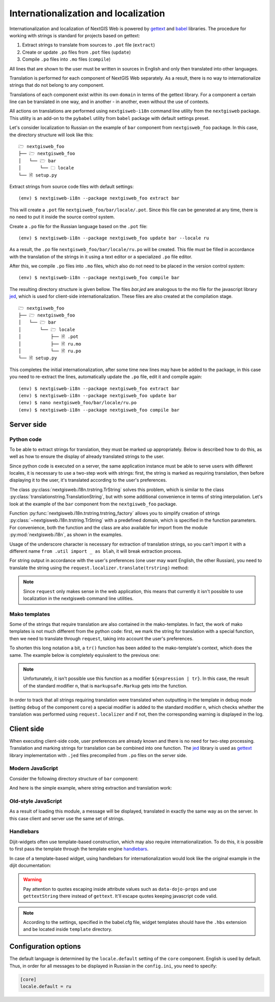 Internationalization and localization
=====================================

Internationalization and localization of NextGIS Web is powered by `gettext`_
and `babel`_ libraries. The procedure for working with strings is standard for
projects based on gettext:

.. _gettext: http://www.gnu.org/software/gettext
.. _babel: http://babel.pocoo.org/

1. Extract strings to translate from sources to ``.pot`` file (``extract``)
2. Create or update ``.po`` files from ``.pot`` files (``update``)
3. Compile ``.po`` files into ``.mo`` files (``compile``)

All lines that are shown to the user must be written in sources in English and
only then translated into other languages.

Translation is performed for each component of NextGIS Web separately. As a
result, there is no way to internationalize strings that do not belong to any
component.

Translations of each component exist within its own ``domain`` in terms of the
gettext library. For a component a certain line can be translated in one way,
and in another - in another, even without the use of contexts.

All actions on translations are performed using ``nextgisweb-i18n`` command line
utility from the ``nextgisweb`` package. This utility is an add-on to the
``pybabel`` utility from ``babel`` package with default settings preset.

Let's consider localization to Russian on the example of ``bar`` component from
``nextgisweb_foo`` package. In this case, the directory structure will look like
this:

::

  🗁 nextgisweb_foo
  ├── 🗁 nextgisweb_foo
  │   └── 🗁 bar
  │       └── 🗀 locale
  └── 🗎 setup.py     

Extract strings from source code files with default settings:

::

  (env) $ nextgisweb-i18n --package nextgisweb_foo extract bar

This will create a ``.pot`` file ``nextgisweb_foo/bar/locale/.pot``. Since this
file can be generated at any time, there is no need to put it inside the source
control system.

Create a ``.po`` file for the Russian language based on the ``.pot`` file:

::

  (env) $ nextgisweb-i18n --package nextgisweb_foo update bar --locale ru

As a result, the ``.po`` file ``nextgisweb_foo/bar/locale/ru.po`` will be
created. This file must be filled in accordance with the translation of the
strings in it using a text editor or a specialized ``.po`` file editor.

After this, we compile ``.po`` files into ``.mo`` files, which also do not need
to be placed in the version control system:

::

  (env) $ nextgisweb-i18n --package nextgisweb_foo compile bar

The resulting directory structure is given bellow. The files `bar.jed` are
analogous to the mo file for the javascript library `jed`_, which is used for
client-side internationalization. These files are also created at the
compilation stage.

.. _jed: http://slexaxton.github.io/Jed/

::

  🗁 nextgisweb_foo
  ├── 🗁 nextgisweb_foo
  │   └── 🗁 bar
  │       └── 🗁 locale
  │           ├── 🗎 .pot
  │           ├── 🗎 ru.mo
  │           └── 🗎 ru.po
  └── 🗎 setup.py

This completes the initial internationalization, after some time new lines may
have be added to the package, in this case you need to re-extract the lines,
automatically update the ``.po`` file, edit it and compile again:

::

  (env) $ nextgisweb-i18n --package nextgisweb_foo extract bar
  (env) $ nextgisweb-i18n --package nextgisweb_foo update bar
  (env) $ nano nextgisweb_foo/bar/locale/ru.po
  (env) $ nextgisweb-i18n --package nextgisweb_foo compile bar


Server side
-----------

Python code
^^^^^^^^^^^

To be able to extract strings for translation, they must be marked up
appropriately. Below is described how to do this, as well as how to ensure the
display of already translated strings to the user.

Since python code is executed on a server, the same application instance must be
able to serve users with different locales, it is necessary to use a two-step
work with strings: first, the string is marked as requiring translation, then
before displaying it to the user, it's translated according to the user's
preferences. 

The class :py:class:`nextgisweb.i18n.trstring.TrString` solves this problem,
which is similar to the class :py:class:`translationstring.TranslationString`,
but with some additional convenience in terms of string interpolation. Let's
look at the example of the ``bar`` component from the ``nextgisweb_foo``
package.

.. code-block:: text
  :caption: Sample directory structure
  :name: tree-server

  🗁 bar
  ├── 🗁 template
  │   └── 🗎 section.mako
  ├── 🗎 __init__.py
  └── 🗎 util.py
    
.. code-block:: python
  :caption: File util.py

  from nextgisweb.i18n import trstring_factory
  _ = trstring_factory('bar')

Function :py:func:`nextgisweb.i18n.trstring.trstring_factory` allows you to
simplify creation of strings :py:class:`~nextgisweb.i18n.trstring.TrString` with
a predefined domain, which is specified in the function parameters. For
convenience, both the function and the class are also available for import from
the module :py:mod:`nextgisweb.i18n`, as shown in the examples.

.. code-block:: python
  :caption: File __init__.py #1

  from .util import _
  def something():
      return _('Some message for translation')

Usage of the underscore character is necessary for extraction of translation
strings, so you can't import it with a different name ``from .util import _ as
blah``, it will break extraction process.

For string output in accordance with the user's preferences (one user may want
English, the other Russian), you need to translate the string using the
``request.localizer.translate(trstring)`` method:

.. code-block:: python
  :caption: File __init__.py #2

  @view_config(renderer='string')
  def view(request):
      return request.localizer.translate(something())

.. note::

  Since ``request`` only makes sense in the web application, this means that
  currently it isn't possible to use localization in the nextgisweb command line
  utilities.

Mako templates
^^^^^^^^^^^^^^

Some of the strings that require translation are also contained in the
mako-templates. In fact, the work of mako templates is not much different from
the python code: first, we mark the string for translation with a special
function, then we need to translate through ``request``, taking into account the
user's preferences.

.. code-block:: mako
  :caption: File template/section.mako #1

  <% from nextgisweb_foo.bar.util import _ %>
  <div>${request.localizer.translate(_("Another message for translation"))}</div>

To shorten this long notation a bit, a ``tr()`` function has been added to the
mako-template's context, which does the same. The example below is completely
equivalent to the previous one:

.. code-block:: mako
  :caption: File template/section.mako #2

  <% from nextgisweb_foo.bar.util import _ %>
  <div>${tr(_("Another message for translation"))}</div>

.. note:: 

  Unfortunately, it isn't possible use this function as a modifier
  ``${expression | tr}``. In this case, the result of the standard modifier
  ``n``, that is ``markupsafe.Markup`` gets into the function.

In order to track that all strings requiring translation were translated when
outputting in the template in debug mode (setting ``debug`` of the component
``core``) a special modifier is added to the standard modifier ``n``, which
checks whether the translation was performed using ``request.localizer`` and if
not, then the corresponding warning is displayed in the log.

Client side
-----------

When executing client-side code, user preferences are already known and there is
no need for two-step processing. Translation and marking strings for translation
can be combined into one function. The `jed`_ library is used as `gettext`_
library implementation with ``.jed`` files precompiled from ``.po`` files on the
server side.

Modern JavaScript
^^^^^^^^^^^^^^^^^

Consider the following directory structure of ``bar`` component:

.. code-block:: text
  :caption: Directory structure

  🗁 bar
  └── 🗁 nodepkg
      └── 🗁 bar
          ├── 🗎 some-module.js
          └── 🗎 package.json

And here is the simple example, where string extraction and translation work:

.. code-block:: javascript
  :caption: File bar/nodepkg/bar/some-module.js

  import i18n from "@nextgisweb/pyramid/i18n!";
  
  const translated = i18n.gettext("Some message for translation");
  console.log("Localized message: " + translated);


Old-style JavaScript
^^^^^^^^^^^^^^^^^^^^

.. code-block:: text
  :caption: Directory structure

  🗁 bar
  └── 🗁 amd
      └── 🗁 ngw-bar
          ├── 🗎 mod-a.js
          ├── 🗎 mod-b.js
          └── 🗁 template
              └── 🗎 html.hbs

.. code-block:: javascript
  :caption: File amd/ngw-bar/mod-a.js

  define([
      "@nextgisweb/pyramid/i18n!"
  ], function (i18n) {
      var translated = i18n.gettext("Some message for translation");
      alert(translated);
  });

As a result of loading this module, a message will be displayed, translated in
exactly the same way as on the server. In this case client and server use the
same set of strings.

Handlebars
^^^^^^^^^^

Dijit-widgets often use template-based construction, which may also require
internationalization. To do this, it is possible to first pass the template
through the template engine `handlebars`_.

.. _handlebars: http://handlebarsjs.com/

.. code-block:: javascript
  :caption: File amd/ngw-bar/mod-b.js

  define([
      "@nextgisweb/pyramid/i18n!",
      "dojo/text!.template/html.hbs"
  ], function (i18n, template) {
      var translated = i18n.renderTemplate(template);
      alert(translated);
  });

.. code-block:: html
  :caption: amd/ngw-bar/html.hbs

  <strong>{{gettext "Another message for translation"}}</strong>

In case of a template-based widget, using handlebars for internationalization
would look like the original example in the dijit documentation:

.. code-block:: html
  :caption: File amd/ngw-bar/template/SomeWidget.hbs

  <div data-dojo-type="${baseClass}">
      <input data-dojo-type="dijit/form/TextBox"
          data-dojo-props="placeHolder: {{gettextString 'Placeholder'}}"/>
      <button data-dojo-type="dijit/form/Button">{{gettext 'Button'}}</button>
  </div>


.. code-block:: javascript
  :caption: File amd/ngw-bar/template/SomeWidget.js

  define([
      "dojo/_base/declare",
      "dijit/_WidgetBase",
      "dijit/_TemplatedMixin",
      "@nextgisweb/pyramid/i18n!",
      "dojo/text!./template/SomeWidget.hbs"
  ], function(declare, _WidgetBase, _TemplatedMixin, i18n, template) {
      return declare([_WidgetBase, _TemplatedMixin], {
          templateString: i18n.renderTemplate(template)
      });
  });

.. warning::
  
  Pay attention to quotes escaping inside attribute values such as
  ``data-dojo-props`` and use ``gettextString`` there instead of ``gettext``.
  It'll escape quotes keeping javascript code valid.

.. note::

  According to the settings, specified in the babel.cfg file, widget templates
  should have the ``.hbs`` extension and be located inside ``template``
  directory.

Configuration options
---------------------

The default language is determined by the ``locale.default`` setting of the
``core`` component. English is used by default. Thus, in order for all messages
to be displayed in Russian in the ``config.ini``, you need to specify:

.. code-block:: ini

  [core]
  locale.default = ru
